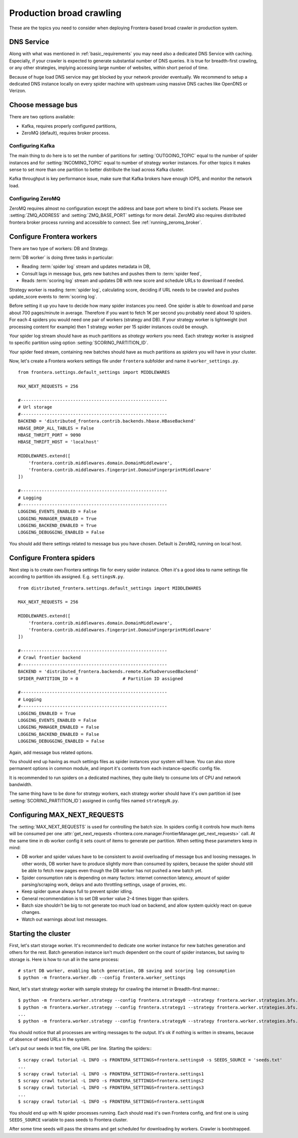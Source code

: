 =========================
Production broad crawling
=========================

These are the topics you need to consider when deploying Frontera-based broad crawler in production system.

DNS Service
===========

Along with what was mentioned in :ref:`basic_requirements` you may need also a dedicated DNS Service with caching.
Especially, if your crawler is expected to generate substantial number of DNS queries. It is true for breadth-first
crawling, or any other strategies, implying accessing large number of websites, within short period of time.

Because of huge load DNS service may get blocked by your network provider eventually. We recommend to setup a dedicated
DNS instance locally on every spider machine with upstream using massive DNS caches like OpenDNS or Verizon.


Choose message bus
==================

There are two options available:

* Kafka, requires properly configured partitions,
* ZeroMQ (default), requires broker process.

Configuring Kafka
-----------------
The main thing to do here is to set the number of partitions for :setting:`OUTGOING_TOPIC` equal to the number of spider
instances and for :setting:`INCOMING_TOPIC` equal to number of strategy worker instances. For other topics it makes sense to
set more than one partition to better distribute the load across Kafka cluster.

Kafka throughput is key performance issue, make sure that Kafka brokers have enough IOPS, and monitor the network load.


Configuring ZeroMQ
------------------
ZeroMQ requires almost no configuration except the address and base port where to bind it's sockets. Please see
:setting:`ZMQ_ADDRESS` and :setting:`ZMQ_BASE_PORT` settings for more detail. ZeroMQ also requires distributed frontera
broker process running and accessible to connect. See :ref:`running_zeromq_broker`.


Configure Frontera workers
==========================
There are two type of workers: DB and Strategy.

:term:`DB worker` is doing three tasks in particular:

* Reading :term:`spider log` stream and updates metadata in DB,
* Consult lags in message bus, gets new batches and pushes them to :term:`spider feed`,
* Reads :term:`scoring log` stream and updates DB with new score and schedule URLs to download if needed.

Strategy worker is reading :term:`spider log`, calculating score, deciding if URL needs to be crawled and pushes
update_score events to :term:`scoring log`.

Before setting it up you have to decide how many spider instances you need. One spider is able to download and parse
about 700 pages/minute in average. Therefore if you want to fetch 1K per second you probably need about 10 spiders. For
each 4 spiders you would need one pair of workers (strategy and DB). If your strategy worker is lightweight (not
processing content for example) then 1 strategy worker per 15 spider instances could be enough.

Your spider log stream should have as much partitions as *strategy workers* you need. Each
strategy worker is assigned to specific partition using option :setting:`SCORING_PARTITION_ID`.

Your spider feed stream, containing new batches should have as much partitions as *spiders* you will have in your
cluster.

Now, let's create a Frontera workers settings file under ``frontera`` subfolder and name it ``worker_settings.py``. ::

    from frontera.settings.default_settings import MIDDLEWARES

    MAX_NEXT_REQUESTS = 256

    #--------------------------------------------------------
    # Url storage
    #--------------------------------------------------------
    BACKEND = 'distributed_frontera.contrib.backends.hbase.HBaseBackend'
    HBASE_DROP_ALL_TABLES = False
    HBASE_THRIFT_PORT = 9090
    HBASE_THRIFT_HOST = 'localhost'

    MIDDLEWARES.extend([
        'frontera.contrib.middlewares.domain.DomainMiddleware',
        'frontera.contrib.middlewares.fingerprint.DomainFingerprintMiddleware'
    ])

    #--------------------------------------------------------
    # Logging
    #--------------------------------------------------------
    LOGGING_EVENTS_ENABLED = False
    LOGGING_MANAGER_ENABLED = True
    LOGGING_BACKEND_ENABLED = True
    LOGGING_DEBUGGING_ENABLED = False


You should add there settings related to message bus you have chosen. Default is ZeroMQ, running on local host.

Configure Frontera spiders
==========================
Next step is to create own Frontera settings file for every spider instance. Often it's a good idea to name
settings file according to partition ids assigned. E.g. ``settingsN.py``. ::

    from distributed_frontera.settings.default_settings import MIDDLEWARES

    MAX_NEXT_REQUESTS = 256

    MIDDLEWARES.extend([
        'frontera.contrib.middlewares.domain.DomainMiddleware',
        'frontera.contrib.middlewares.fingerprint.DomainFingerprintMiddleware'
    ])

    #--------------------------------------------------------
    # Crawl frontier backend
    #--------------------------------------------------------
    BACKEND = 'distributed_frontera.backends.remote.KafkaOverusedBackend'
    SPIDER_PARTITION_ID = 0                 # Partition ID assigned

    #--------------------------------------------------------
    # Logging
    #--------------------------------------------------------
    LOGGING_ENABLED = True
    LOGGING_EVENTS_ENABLED = False
    LOGGING_MANAGER_ENABLED = False
    LOGGING_BACKEND_ENABLED = False
    LOGGING_DEBUGGING_ENABLED = False

Again, add message bus related options.

You should end up having as much settings files as spider instances your system will have. You can also store permanent
options in common module, and import it's contents from each instance-specific config file.

It is recommended to run spiders on a dedicated machines, they quite likely to consume lots of CPU and network
bandwidth.

The same thing have to be done for strategy workers, each strategy worker should have it's own partition id
(see :setting:`SCORING_PARTITION_ID`) assigned in config files named ``strategyN.py``.


Configuring MAX_NEXT_REQUESTS
=============================

The :setting:`MAX_NEXT_REQUESTS` is used for controlling the batch size. In spiders config it controls how much items
will be consumed per one :attr:`get_next_requests <frontera.core.manager.FrontierManager.get_next_requests>` call. At
the same time in db worker config it sets count of items to generate per partition. When setting these parameters keep
in mind:

* DB worker and spider values have to be consistent to avoid overloading of message bus and loosing messages. In other
  words, DB worker have to produce slightly more than consumed by spiders, because the spider should still be able to
  fetch new pages even though the DB worker has not pushed a new batch yet.
* Spider consumption rate is depending on many factors: internet connection latency, amount of spider
  parsing/scraping work, delays and auto throttling settings, usage of proxies, etc.
* Keep spider queue always full to prevent spider idling.
* General recommendation is to set DB worker value 2-4 times bigger than spiders.
* Batch size shouldn't be big to not generate too much load on backend, and allow system quickly react on queue changes.
* Watch out warnings about lost messages.


Starting the cluster
====================

First, let's start storage worker. It's recommended to dedicate one worker instance for new batches generation and
others for the rest. Batch generation instance isn't much dependent on the count of spider instances, but saving
to storage is. Here is how to run all in the same process::

    # start DB worker, enabling batch generation, DB saving and scoring log consumption
    $ python -m frontera.worker.db --config frontera.worker_settings


Next, let's start strategy worker with sample strategy for crawling the internet in Breadth-first manner.::

    $ python -m frontera.worker.strategy --config frontera.strategy0 --strategy frontera.worker.strategies.bfs.CrawlingStrategy
    $ python -m frontera.worker.strategy --config frontera.strategy1 --strategy frontera.worker.strategies.bfs.CrawlingStrategy
    ...
    $ python -m frontera.worker.strategy --config frontera.strategyN --strategy frontera.worker.strategies.bfs.CrawlingStrategy

You should notice that all processes are writing messages to the output. It's ok if nothing is written in streams,
because of absence of seed URLs in the system.

Let's put our seeds in text file, one URL per line.
Starting the spiders:::

    $ scrapy crawl tutorial -L INFO -s FRONTERA_SETTINGS=frontera.settings0 -s SEEDS_SOURCE = 'seeds.txt'
    ...
    $ scrapy crawl tutorial -L INFO -s FRONTERA_SETTINGS=frontera.settings1
    $ scrapy crawl tutorial -L INFO -s FRONTERA_SETTINGS=frontera.settings2
    $ scrapy crawl tutorial -L INFO -s FRONTERA_SETTINGS=frontera.settings3
    ...
    $ scrapy crawl tutorial -L INFO -s FRONTERA_SETTINGS=frontera.settingsN

You should end up with N spider processes running. Each should read it's own Frontera config, and first one is using
``SEEDS_SOURCE`` variable to pass seeds to Frontera cluster.

After some time seeds will pass the streams and get scheduled for downloading by workers. Crawler is bootstrapped.

